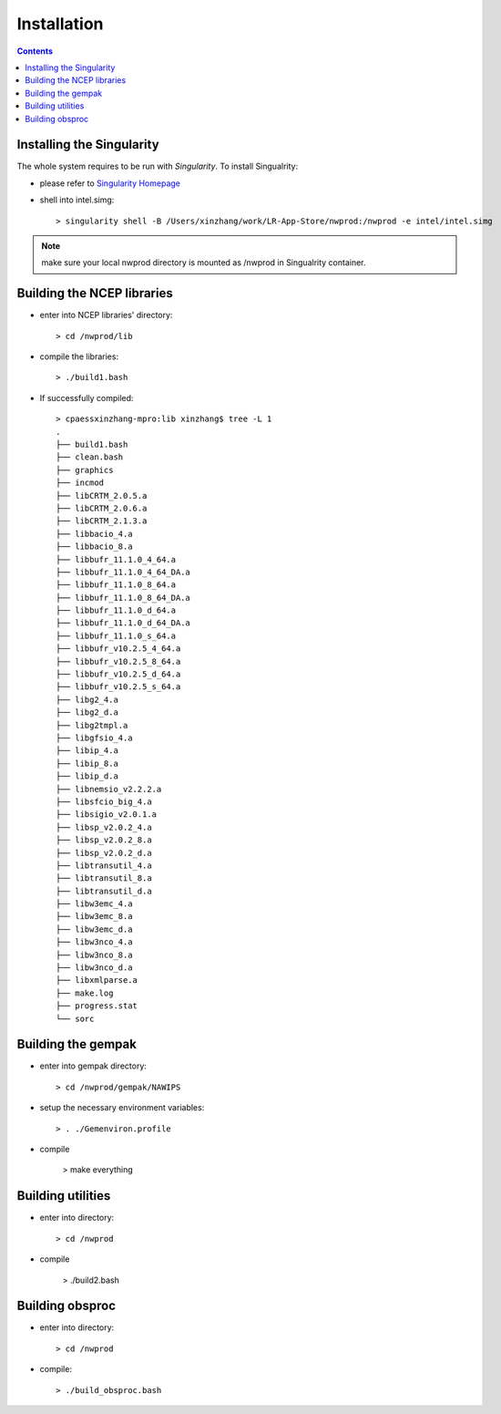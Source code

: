 ============
Installation
============

.. contents ::

Installing the Singularity
==========================

The whole system requires to be run with *Singularity*. To install Singualrity:

* please refer to `Singularity Homepage <https://www.sylabs.io/>`_

* shell into intel.simg::

    > singularity shell -B /Users/xinzhang/work/LR-App-Store/nwprod:/nwprod -e intel/intel.simg

.. note::
    make sure your local nwprod directory is mounted as /nwprod in Singualrity container.



Building the NCEP libraries
===========================

* enter into NCEP libraries' directory::

    > cd /nwprod/lib

* compile the libraries::

    > ./build1.bash

* If successfully compiled::

    > cpaessxinzhang-mpro:lib xinzhang$ tree -L 1
    .
    ├── build1.bash
    ├── clean.bash
    ├── graphics
    ├── incmod
    ├── libCRTM_2.0.5.a
    ├── libCRTM_2.0.6.a
    ├── libCRTM_2.1.3.a
    ├── libbacio_4.a
    ├── libbacio_8.a
    ├── libbufr_11.1.0_4_64.a
    ├── libbufr_11.1.0_4_64_DA.a
    ├── libbufr_11.1.0_8_64.a
    ├── libbufr_11.1.0_8_64_DA.a
    ├── libbufr_11.1.0_d_64.a
    ├── libbufr_11.1.0_d_64_DA.a
    ├── libbufr_11.1.0_s_64.a
    ├── libbufr_v10.2.5_4_64.a
    ├── libbufr_v10.2.5_8_64.a
    ├── libbufr_v10.2.5_d_64.a
    ├── libbufr_v10.2.5_s_64.a
    ├── libg2_4.a
    ├── libg2_d.a
    ├── libg2tmpl.a
    ├── libgfsio_4.a
    ├── libip_4.a
    ├── libip_8.a
    ├── libip_d.a
    ├── libnemsio_v2.2.2.a
    ├── libsfcio_big_4.a
    ├── libsigio_v2.0.1.a
    ├── libsp_v2.0.2_4.a
    ├── libsp_v2.0.2_8.a
    ├── libsp_v2.0.2_d.a
    ├── libtransutil_4.a
    ├── libtransutil_8.a
    ├── libtransutil_d.a
    ├── libw3emc_4.a
    ├── libw3emc_8.a
    ├── libw3emc_d.a
    ├── libw3nco_4.a
    ├── libw3nco_8.a
    ├── libw3nco_d.a
    ├── libxmlparse.a
    ├── make.log
    ├── progress.stat
    └── sorc

Building the gempak
===================

* enter into gempak directory::

    > cd /nwprod/gempak/NAWIPS

* setup the necessary environment variables::

    > . ./Gemenviron.profile

* compile

    > make everything

Building utilities
==================

* enter into directory::
    
    > cd /nwprod

* compile

    > ./build2.bash

Building obsproc
================

* enter into directory::

    > cd /nwprod

* compile::

    > ./build_obsproc.bash

